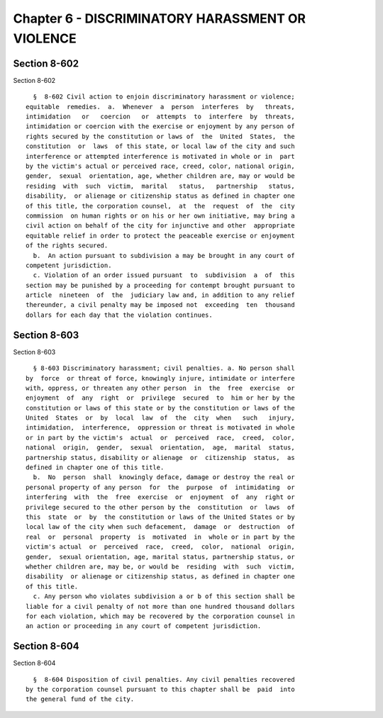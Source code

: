 Chapter 6 - DISCRIMINATORY HARASSMENT OR VIOLENCE
=================================================

Section 8-602
-------------

Section 8-602 ::    
        
     
        §  8-602 Civil action to enjoin discriminatory harassment or violence;
      equitable  remedies.  a.  Whenever  a  person  interferes  by   threats,
      intimidation   or   coercion   or  attempts  to  interfere  by  threats,
      intimidation or coercion with the exercise or enjoyment by any person of
      rights secured by the constitution or laws of  the  United  States,  the
      constitution  or  laws  of this state, or local law of the city and such
      interference or attempted interference is motivated in whole or in  part
      by the victim's actual or perceived race, creed, color, national origin,
      gender,  sexual  orientation, age, whether children are, may or would be
      residing  with  such  victim,  marital   status,   partnership   status,
      disability,  or alienage or citizenship status as defined in chapter one
      of this title, the corporation counsel,  at  the  request  of  the  city
      commission  on human rights or on his or her own initiative, may bring a
      civil action on behalf of the city for injunctive and other  appropriate
      equitable relief in order to protect the peaceable exercise or enjoyment
      of the rights secured.
        b.  An action pursuant to subdivision a may be brought in any court of
      competent jurisdiction.
        c. Violation of an order issued pursuant  to  subdivision  a  of  this
      section may be punished by a proceeding for contempt brought pursuant to
      article  nineteen  of  the  judiciary law and, in addition to any relief
      thereunder, a civil penalty may be imposed not  exceeding  ten  thousand
      dollars for each day that the violation continues.
    
    
    
    
    
    
    

Section 8-603
-------------

Section 8-603 ::    
        
     
        § 8-603 Discriminatory harassment; civil penalties. a. No person shall
      by  force  or threat of force, knowingly injure, intimidate or interfere
      with, oppress, or threaten any other person  in  the  free  exercise  or
      enjoyment  of  any  right  or  privilege  secured  to  him or her by the
      constitution or laws of this state or by the constitution or laws of the
      United  States  or  by  local  law  of  the  city  when   such   injury,
      intimidation,  interference,  oppression or threat is motivated in whole
      or in part by the victim's  actual  or  perceived  race,  creed,  color,
      national  origin,  gender,  sexual  orientation,  age,  marital  status,
      partnership status, disability or alienage  or  citizenship  status,  as
      defined in chapter one of this title.
        b.  No  person  shall  knowingly deface, damage or destroy the real or
      personal property of any person  for  the  purpose  of  intimidating  or
      interfering  with  the  free  exercise  or  enjoyment  of  any  right or
      privilege secured to the other person by the  constitution  or  laws  of
      this  state  or  by  the constitution or laws of the United States or by
      local law of the city when such defacement,  damage  or  destruction  of
      real  or  personal  property  is  motivated  in  whole or in part by the
      victim's actual  or  perceived  race,  creed,  color,  national  origin,
      gender,  sexual orientation, age, marital status, partnership status, or
      whether children are, may be, or would be  residing  with  such  victim,
      disability  or alienage or citizenship status, as defined in chapter one
      of this title.
        c. Any person who violates subdivision a or b of this section shall be
      liable for a civil penalty of not more than one hundred thousand dollars
      for each violation, which may be recovered by the corporation counsel in
      an action or proceeding in any court of competent jurisdiction.
    
    
    
    
    
    
    

Section 8-604
-------------

Section 8-604 ::    
        
     
        §  8-604 Disposition of civil penalties. Any civil penalties recovered
      by the corporation counsel pursuant to this chapter shall be  paid  into
      the general fund of the city.
    
    
    
    
    
    
    

